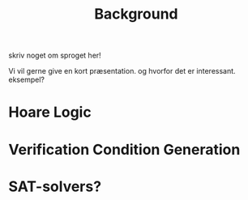 #+TITLE: Background
skriv noget om sproget her!

Vi vil gerne give en kort præsentation. og hvorfor det er interessant.
eksempel?


* Hoare Logic

* Verification Condition Generation

* SAT-solvers?
